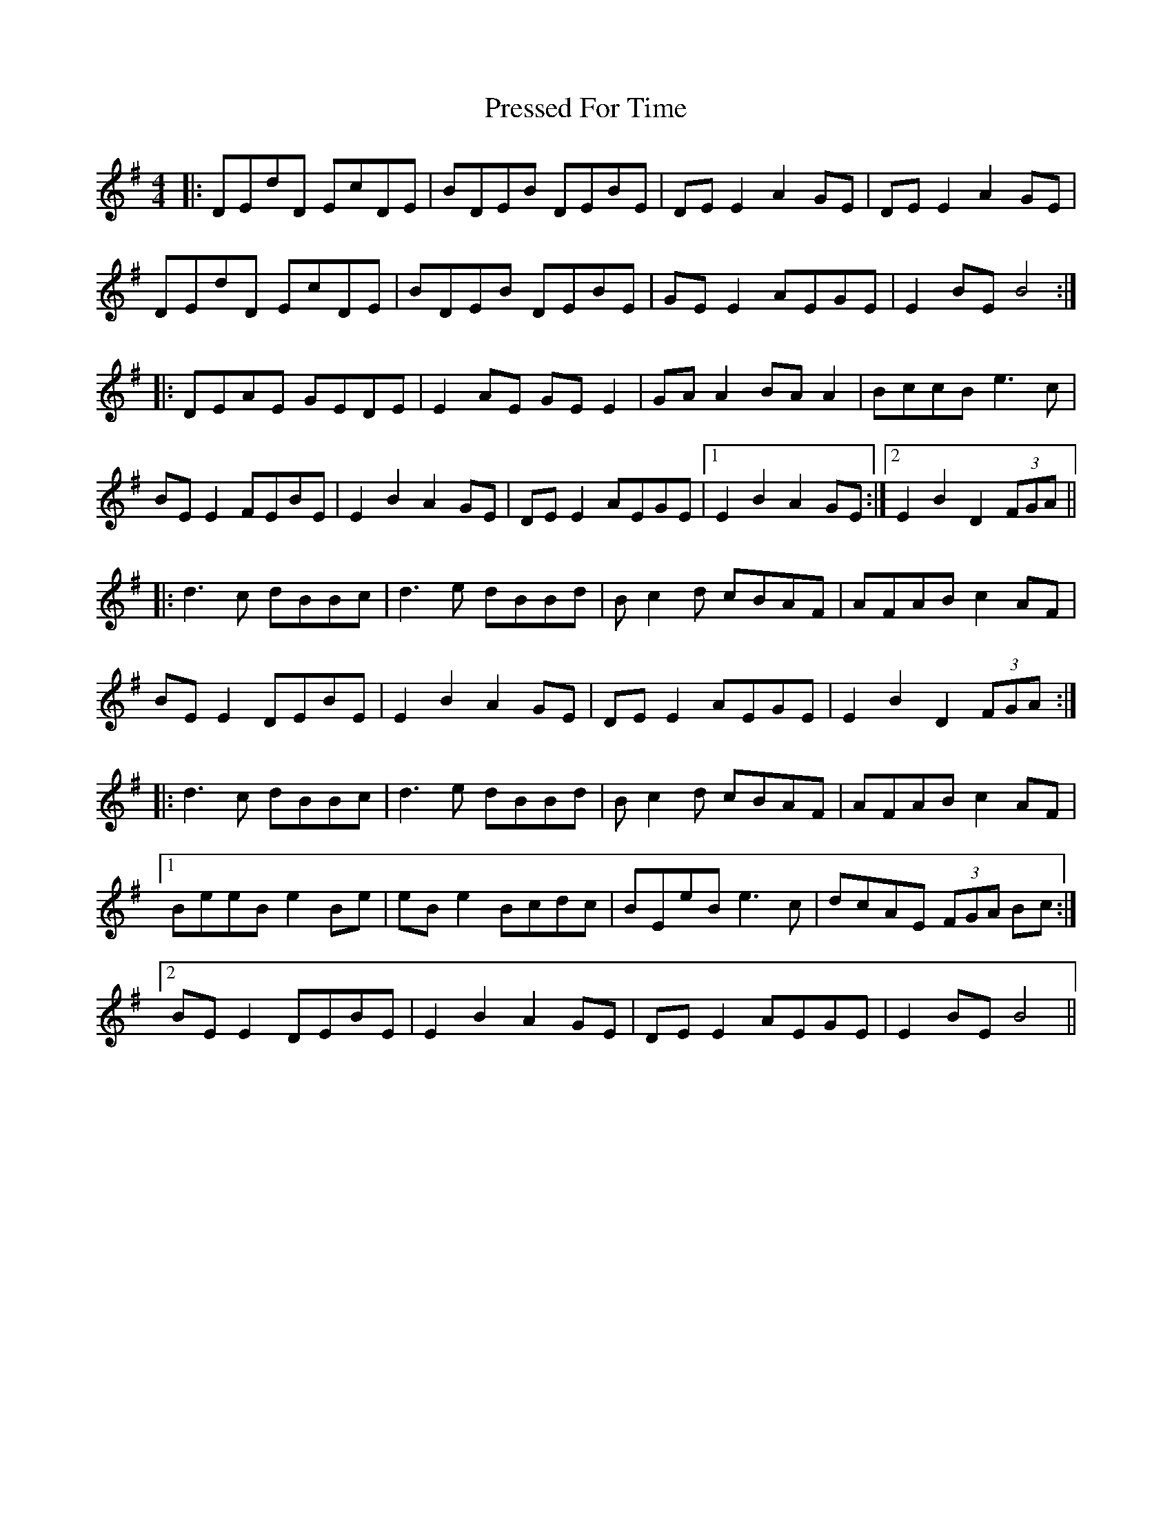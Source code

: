 X: 32961
T: Pressed For Time
R: reel
M: 4/4
K: Dmixolydian
|:DEdD EcDE|BDEB DEBE|DE E2 A2GE|DE E2 A2GE|
DEdD EcDE|BDEB DEBE|GE E2 AEGE|E2BE B4:|
|:DEAE GEDE|E2AE GE E2|GA A2 BA A2|BccB e3c|
BE E2 FEBE|E2B2 A2GE|DE E2 AEGE|1 E2B2 A2GE:|2 E2B2 D2 (3FGA||
|:d3c dBBc|d3e dBBd|Bc2d cBAF|AFAB c2AF|
BE E2 DEBE|E2B2 A2GE|DE E2 AEGE|E2B2 D2 (3FGA:|
|:d3c dBBc|d3e dBBd|Bc2d cBAF|AFAB c2AF|
[1 BeeB e2Be|eBe2 Bcdc|BEeB e3c|dcAE (3FGA Bc:|
[2 BEE2 DEBE|E2B2 A2GE|DEE2 AEGE|E2BE B4||

